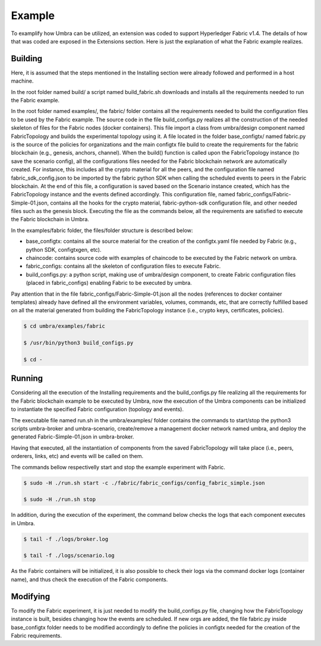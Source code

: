 Example
=======

To examplify how Umbra can be utilized, an extension was coded to support Hyperledger Fabric v1.4.
The details of how that was coded are exposed in the Extensions section. Here is just the explanation of what the Fabric example realizes.


Building
********

Here, it is assumed that the steps mentioned in the Installing section were already followed and performed in a host machine.

In the root folder named build/ a script named build_fabric.sh downloads and installs all the requirements needed to run the Fabric example.

In the root folder named examples/, the fabric/ folder contains all the requirements needed to build the configuration files to be used by the Fabric example.
The source code in the file build_configs.py realizes all the construction of the needed skeleton of files for the Fabric nodes (docker containers). 
This file import a class from umbra/design component named FabricTopology and builds the experimental topology using it.
A file located in the folder base_configtx/ named fabric.py is the source of the policies for organizations and the main configtx file build to create the requirements for the fabric blockchain (e.g., genesis, anchors, channel). 
When the build() function is called upon the FabricTopology instance (to save the scenario config), all the configurations files needed for the Fabric blockchain network are automatically created. For instance, this includes all the crypto material for all the peers, and the configuration file named fabric_sdk_config.json to be imported by the fabric python SDK when calling the scheduled events to peers in the Fabric blockchain. 
At the end of this file, a configuration is saved based on the Scenario instance created, which has the FabricTopology instance and the events defined accordingly. This configuration file, named fabric_configs/Fabric-Simple-01.json, contains all the hooks for the crypto material, fabric-python-sdk configuration file, and other needed files such as the genesis block.  
Executing the file as the commands below, all the requirements are satisfied to execute the Fabric blockchain in Umbra.

In the examples/fabric folder, the files/folder structure is described below:

* base_configtx: contains all the source material for the creation of the configtx.yaml file needed by Fabric (e.g., python SDK, configtxgen, etc).
* chaincode: contains source code with examples of chaincode to be executed by the Fabric network on umbra.
* fabric_configs: contains all the skeleton of configuration files to execute Fabric.
* build_configs.py: a python script, making use of umbra/design component, to create Fabric configuration files (placed in fabric_configs) enabling Fabric to be executed by umbra.

Pay attention that in the file fabric_configs/Fabric-Simple-01.json all the nodes (references to docker container templates) already have defined all the environment variables, volumes, commands, etc, that are correctly fulfilled based on all the material generated from building the FabricTopology instance (i.e., crypto keys, certificates, policies).

.. code-block:: bash

    $ cd umbra/examples/fabric

    $ /usr/bin/python3 build_configs.py 

    $ cd -


Running
*******

Considering all the execution of the Installing requirements and the build_configs.py file realizing all the requirements for the Fabric blockchain example to be executed by Umbra, now the execution of the Umbra components can be initialized to instantiate the specified Fabric configuration (topology and events).

The executable file named run.sh in the umbra/examples/ folder contains the commands to start/stop the python3 scripts umbra-broker and umbra-scenario, create/remove a management docker network named umbra, and deploy the generated Fabric-Simple-01.json in umbra-broker.

Having that executed, all the instantiation of components from the saved FabricTopology will take place (i.e., peers, orderers, links, etc) and events will be called on them. 

The commands bellow respectivelly start and stop the example experiment with Fabric.

.. code-block:: bash

    $ sudo -H ./run.sh start -c ./fabric/fabric_configs/config_fabric_simple.json 

    $ sudo -H ./run.sh stop


In addition, during the execution of the experiment, the command below checks the logs that each component executes in Umbra.

.. code-block:: bash

    $ tail -f ./logs/broker.log

    $ tail -f ./logs/scenario.log


As the Fabric containers will be initialized, it is also possible to check their logs via the command docker logs (container name), and thus check the execution of the Fabric components.


Modifying
*********

To modify the Fabric experiment, it is just needed to modify the build_configs.py file, changing how the FabricTopology instance is built, besides changing how the events are scheduled.
If new orgs are added, the file fabric.py inside base_configtx folder needs to be modified accordingly to define the policies in configtx needed for the creation of the Fabric requirements.